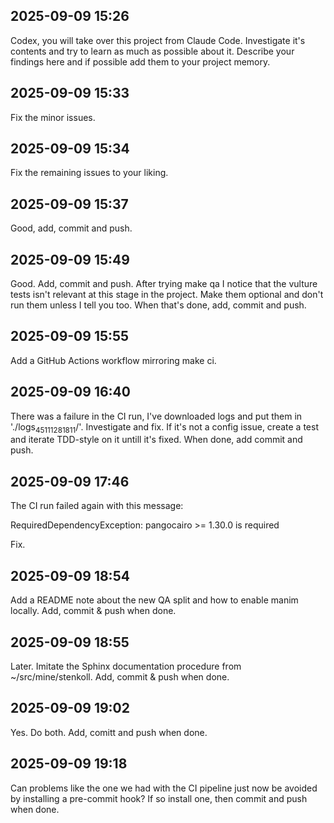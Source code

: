 ** 2025-09-09 15:26

Codex, you will take over this project from Claude Code. Investigate
it's contents and try to learn as much as possible about it. Describe
your findings here and if possible add them to your project memory.

** 2025-09-09 15:33

Fix the minor issues.

** 2025-09-09 15:34

Fix the remaining issues to your liking.

** 2025-09-09 15:37

Good, add, commit and push.

** 2025-09-09 15:49

Good. Add, commit and push. After trying make qa I notice that the
vulture tests isn't relevant at this stage in the project. Make them
optional and don't run them unless I tell you too. When that's done,
add, commit and push.

** 2025-09-09 15:55

Add a GitHub Actions workflow mirroring make ci.

** 2025-09-09 16:40

There was a failure in the CI run, I've downloaded logs and put them
in './logs_45111281811/'. Investigate and fix. If it's not a config
issue, create a test and iterate TDD-style on it untill it's
fixed. When done, add commit and push.

** 2025-09-09 17:46

The CI run failed again with this message:

  RequiredDependencyException: pangocairo >= 1.30.0 is required

Fix.

** 2025-09-09 18:54

Add a README note about the new QA split and how to enable manim
locally. Add, commit & push when done.

** 2025-09-09 18:55

Later. Imitate the Sphinx documentation procedure from
~/src/mine/stenkoll. Add, commit & push when done.

** 2025-09-09 19:02

Yes. Do both. Add, comitt and push when done.

** 2025-09-09 19:18

Can problems like the one we had with the CI pipeline just now be
avoided by installing a pre-commit hook? If so install one, then
commit and push when done.
